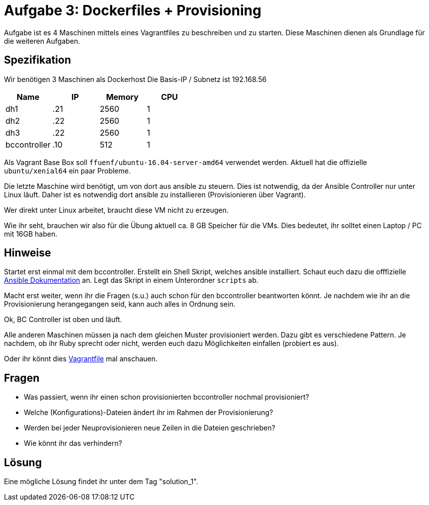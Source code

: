 = Aufgabe 3: Dockerfiles + Provisioning

Aufgabe ist es 4 Maschinen mittels eines Vagrantfiles zu beschreiben und zu
starten. Diese Maschinen dienen als Grundlage für die weiteren Aufgaben.

== Spezifikation
Wir benötigen 3 Maschinen als Dockerhost
Die Basis-IP / Subnetz ist 192.168.56

[options="header"]
|===================
|Name|IP|Memory|CPU
|dh1|.21|2560|1
|dh2|.22|2560|1
|dh3|.22|2560|1
|bccontroller|.10|512|1
|===================

Als Vagrant Base Box soll `ffuenf/ubuntu-16.04-server-amd64` verwendet werden.
Aktuell hat die offizielle `ubuntu/xenial64` ein paar Probleme.

Die letzte Maschine wird benötigt, um von dort aus ansible zu steuern.
Dies ist notwendig, da der Ansible Controller nur unter Linux läuft.
Daher ist es notwendig dort ansible zu installieren (Provisionieren über Vagrant).

Wer direkt unter Linux arbeitet, braucht diese VM nicht zu erzeugen.

Wie ihr seht, brauchen wir also für die Übung aktuell ca. 8 GB Speicher für die VMs.
Dies bedeutet, ihr solltet einen Laptop / PC mit 16GB haben.

== Hinweise

Startet erst einmal mit dem bccontroller.
Erstellt ein Shell Skript, welches ansible installiert.
Schaut euch dazu die offfizielle
link:http://docs.ansible.com/ansible/intro_installation.html#latest-releases-via-apt-ubuntu[Ansible Dokumentation] an.
Legt das Skript in einem Unterordner `scripts` ab.

Macht erst weiter, wenn ihr die Fragen (s.u.) auch schon für den bccontroller
beantworten könnt. Je nachdem wie ihr an die Provisionierung herangegangen seid,
kann auch alles in Ordnung sein.

Ok, BC Controller ist oben und läuft.

Alle anderen Maschinen müssen ja nach dem gleichen Muster provisioniert werden.
Dazu gibt es verschiedene Pattern. Je nachdem, ob ihr Ruby sprecht oder nicht,
werden euch dazu Möglichkeiten einfallen (probiert es aus).

Oder ihr könnt dies link:https://github.com/rattermeyer/vagrant-swarm/blob/master/Vagrantfile[Vagrantfile] mal anschauen.

== Fragen

* Was passiert, wenn ihr einen schon provisionierten bccontroller nochmal provisioniert?
* Welche (Konfigurations)-Dateien ändert ihr im Rahmen der Provisionierung?
* Werden bei jeder Neuprovisionieren neue Zeilen in die Dateien geschrieben?
* Wie könnt ihr das verhindern?

== Lösung

Eine mögliche Lösung findet ihr unter dem Tag "solution_1".
